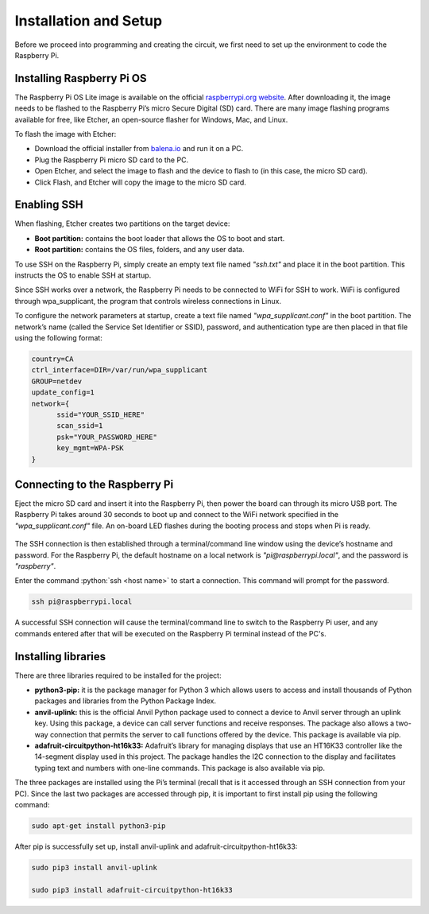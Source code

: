Installation and Setup
======================

Before we proceed into programming and creating the circuit, we first need to set up the environment to code the Raspberry Pi.

Installing Raspberry Pi OS
--------------------------

The Raspberry Pi OS Lite image is available on the official `raspberrypi.org website <https://www.raspberrypi.org/software>`_. After downloading it, the image needs to be flashed to the Raspberry Pi’s micro Secure Digital (SD) card. There are many image flashing programs available for free, like Etcher, an open-source flasher for Windows, Mac, and Linux.

To flash the image with Etcher:

- Download the official installer from `balena.io <https://www.balena.io/etcher>`_ and run it on a PC.

- Plug the Raspberry Pi micro SD card to the PC.

- Open Etcher, and select the image to flash and the device to flash to (in this case, the micro SD card).

- Click Flash, and Etcher will copy the image to the micro SD card.

.. figure:: ../_static/images/etcher.png
  :align: center

.. _Configure Pi:

Enabling SSH
------------

When flashing, Etcher creates two partitions on the target device:

- **Boot partition:** contains the boot loader that allows the OS to boot and start.

- **Root partition:** contains the OS files, folders, and any user data.

To use SSH on the Raspberry Pi, simply create an empty text file named *"ssh.txt"* and place it in the boot partition. This instructs the OS to enable SSH at startup.

Since SSH works over a network, the Raspberry Pi needs to be connected to WiFi for SSH to work. WiFi is configured through wpa_supplicant, the program that controls wireless connections in Linux.

To configure the network parameters at startup, create a text file named *"wpa_supplicant.conf"* in the boot partition. The network’s name (called the Service Set Identifier or SSID), password, and authentication type are then placed in that file using the following format:

.. code-block:: none

  country=CA
  ctrl_interface=DIR=/var/run/wpa_supplicant
  GROUP=netdev
  update_config=1
  network={
  	ssid="YOUR_SSID_HERE"
  	scan_ssid=1
  	psk="YOUR_PASSWORD_HERE"
  	key_mgmt=WPA-PSK
  }

Connecting to the Raspberry Pi
------------------------------

Eject the micro SD card and insert it into the Raspberry Pi, then power the board can through its micro USB port. The Raspberry Pi takes around 30 seconds to boot up and connect to the WiFi network specified in the *"wpa_supplicant.conf"* file. An on-board LED flashes during the booting process and stops when Pi is ready.

.. figure:: ../_static/images/pi_flash.jpg
  :align: center

The SSH connection is then established through a terminal/command line window using the device’s hostname and password. For the Raspberry Pi, the default hostname on a local network is *"pi@raspberrypi.local"*, and the password is *"raspberry"*.

Enter the command :python:`ssh <host name>` to start a connection. This command will prompt for the password.

.. code-block:: none

  ssh pi@raspberrypi.local

.. figure:: ../_static/images/ssh.png
  :align: center

A successful SSH connection will cause the terminal/command line to switch to the Raspberry Pi user, and any commands entered after that will be executed on the Raspberry Pi terminal instead of the PC's.

.. figure:: ../_static/images/pi_terminal.png
  :align: center

Installing libraries
--------------------

There are three libraries required to be installed for the project:

- **python3-pip:** it is the package manager for Python 3 which allows users to access and install thousands of Python packages and libraries from the Python Package Index.

- **anvil-uplink:** this is the official Anvil Python package used to connect a device to Anvil server through an uplink key. Using this package, a device can call server functions and receive responses. The package also allows a two-way connection that permits the server to call functions offered by the device. This package is available via pip.

- **adafruit-circuitpython-ht16k33:** Adafruit’s library for managing displays that use an HT16K33 controller like the 14-segment display used in this project. The package handles the I2C connection to the display and facilitates typing text and numbers with one-line commands. This package is also available via pip.

The three packages are installed using the Pi’s terminal (recall that is it accessed through an SSH connection from your PC). Since the last two packages are accessed through pip, it is important to first install pip using the following command:

.. code-block:: none

  sudo apt-get install python3-pip

.. figure:: ../_static/images/pip_install.png
  :align: center

After pip is successfully set up, install anvil-uplink and adafruit-circuitpython-ht16k33:

.. code-block:: none

  sudo pip3 install anvil-uplink

  sudo pip3 install adafruit-circuitpython-ht16k33
